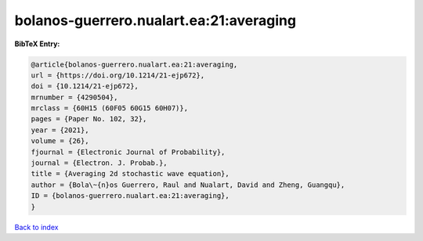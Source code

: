 bolanos-guerrero.nualart.ea:21:averaging
========================================

.. :cite:t:`bolanos-guerrero.nualart.ea:21:averaging`

.. bibliography:: ../../All.bib

**BibTeX Entry:**

.. code-block:: bibtex

   @article{bolanos-guerrero.nualart.ea:21:averaging,
   url = {https://doi.org/10.1214/21-ejp672},
   doi = {10.1214/21-ejp672},
   mrnumber = {4290504},
   mrclass = {60H15 (60F05 60G15 60H07)},
   pages = {Paper No. 102, 32},
   year = {2021},
   volume = {26},
   fjournal = {Electronic Journal of Probability},
   journal = {Electron. J. Probab.},
   title = {Averaging 2d stochastic wave equation},
   author = {Bola\~{n}os Guerrero, Raul and Nualart, David and Zheng, Guangqu},
   ID = {bolanos-guerrero.nualart.ea:21:averaging},
   }

`Back to index <../index>`_
